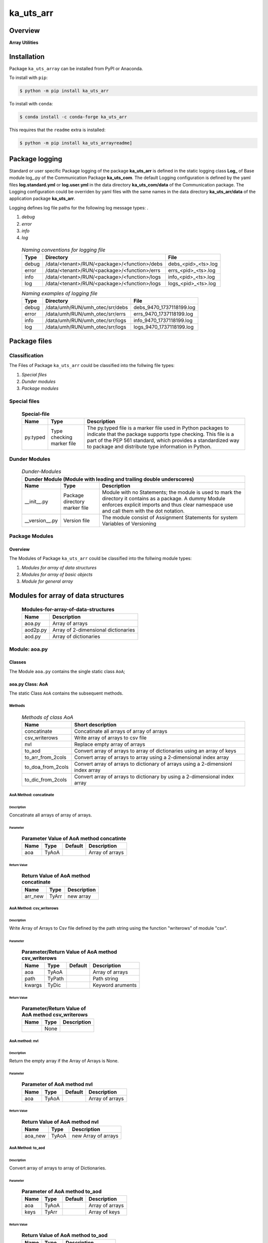 ##########
ka_uts_arr
##########

Overview
********

.. start short_desc

**Array Utilities**

.. end short_desc

Installation
************

.. start installation

Package ``ka_uts_array`` can be installed from PyPI or Anaconda.

To install with ``pip``:

.. code-block:: shell

	$ python -m pip install ka_uts_arr

To install with ``conda``:

.. code-block:: shell

	$ conda install -c conda-forge ka_uts_arr

.. end installation

This requires that the ``readme`` extra is installed:

.. code-block:: shell

	$ python -m pip install ka_uts_arrayreadme]

Package logging
***************

Standard or user specific Package logging of the package **ka_uts_arr** is defined 
in the static logging class **Log_** of Base module log\_.py of the Communication
Package **ka_uts_com**.
The default Logging configuration is defined by the yaml files **log.standard.yml**
or **log.user.yml** in the data directory **ka_uts_com/data** of the Communication package.
The Logging configuration could be overriden by yaml files with the same names in the
data directory **ka_uts_arr/data** of the application package **ka_uts_arr**.

Logging defines log file paths for the following log message types: .

#. *debug*
#. *error*
#. *info*
#. *log*

  .. Naming-conventions-for-logging-files-label:
  .. table:: *Naming conventions for logging file*

   +-----+--------------------------------------------+-------------------+
   |Type |Directory                                   |File               |
   +=====+============================================+===================+
   |debug|/data/<tenant>/RUN/<package>/<function>/debs|debs_<pid>_<ts>.log|
   +-----+--------------------------------------------+-------------------+
   |error|/data/<tenant>/RUN/<package>/<function>/errs|errs_<pid>_<ts>.log|
   +-----+--------------------------------------------+-------------------+
   |info |/data/<tenant>/RUN/<package>/<function>/logs|info_<pid>_<ts>.log|
   +-----+--------------------------------------------+-------------------+
   |log  |/data/<tenant>/RUN/<package>/<function>/logs|logs_<pid>_<ts>.log|
   +-----+--------------------------------------------+-------------------+

  .. Naming examples-of-logging-files-label:
  .. table:: *Naming examples of logging file*

   +-----+-------------------------------+------------------------+
   |Type |Directory                      |File                    |
   +=====+===============================+========================+
   |debug|/data/umh/RUN/umh_otec/srr/debs|debs_9470_1737118199.log|
   +-----+-------------------------------+------------------------+
   |error|/data/umh/RUN/umh_otec/srr/errs|errs_9470_1737118199.log|
   +-----+-------------------------------+------------------------+
   |info |/data/umh/RUN/umh_otec/srr/logs|info_9470_1737118199.log|
   +-----+-------------------------------+------------------------+
   |log  |/data/umh/RUN/umh_otec/srr/logs|logs_9470_1737118199.log|
   +-----+-------------------------------+------------------------+

Package files
*************

Classification
==============

The Files of Package ``ka_uts_arr`` could be classified into the follwing file types:

#. *Special files*
#. *Dunder modules*
#. *Package modules*

Special files
=============

  .. Special-file-label:
  .. table:: **Special-file**

   +--------+--------+---------------------------------------------------+
   |Name    |Type    |Description                                        |
   +========+========+===================================================+
   |py.typed|Type    |The py.typed file is a marker file used in Python  |
   |        |checking|packages to indicate that the package supports type|
   |        |marker  |checking. This file is a part of the PEP 561       |
   |        |file    |standard, which provides a standardized way to     |
   |        |        |package and distribute type information in Python. |
   +--------+--------+---------------------------------------------------+

Dunder Modules
==============

  .. Dunder-modules-label:
  .. table:: *Dunder-Modules*

   +-----------------------------------------------------------------------------+
   |Dunder Module (Module with leading and trailing double underscores)          |
   +--------------+---------+----------------------------------------------------+
   |Name          |Type     |Description                                         |
   +==============+=========+====================================================+
   |__init__.py   |Package  |Module with no Statements; the module is used to    |
   |              |directory|mark the directory it contains as a package. A dummy| 
   |              |marker   |Module enforces explicit imports and thus clear     |
   |              |file     |namespace use and call them with the dot notation.  |
   +--------------+---------+----------------------------------------------------+
   |__version__.py|Version  |The module consist of Assignment Statements for     |
   |              |file     |system Variables of Versioning                      |
   +--------------+---------+----------------------------------------------------+

Package Modules
===============

Overview
--------

The Modules of Package ``ka_uts_arr`` could be classified into the follwing module types:

#. *Modules for array of data structures*
#. *Modules for array of basic objects*
#. *Module for general array*

Modules for array of data structures
************************************

  .. Modules-for-array-of-data-structures-label:
  .. table:: **Modules-for-array-of-data-structures**

   +--------+-----------------------------------+
   |Name    |Description                        |
   +========+===================================+
   |aoa.py  |Array of arrays                    |
   +--------+-----------------------------------+
   |aod2p.py|Array of 2-dimensional dictionaries|
   +--------+-----------------------------------+
   |aod.py  |Array of dictionaries              |
   +--------+-----------------------------------+

Module: aoa.py
==============

Classes
-------

The Module ``aoa.py`` contains the single static class ``AoA``;

aoa.py Class: AoA
-----------------

The static Class ``AoA`` contains the subsequent methods.

Methods
^^^^^^^

  .. Methods-of-class-AoA-label:
  .. table:: *Methods of class AoA*

   +-----------------+-----------------------------------------+
   |Name             |Short description                        |
   +=================+=========================================+
   |concatinate      |Concatinate all arrays of array of arrays|
   +-----------------+-----------------------------------------+
   |csv_writerows    |Write array of arrays to csv file        |
   +-----------------+-----------------------------------------+
   |nvl              |Replace empty array of arrays            |
   +-----------------+-----------------------------------------+
   |to_aod           |Convert array of arrays to array of      |
   |                 |dictionaries using an array of keys      |
   +-----------------+-----------------------------------------+
   |to_arr_from_2cols|Convert array of arrays to array using   |
   |                 |a 2-dimensional index array              |
   +-----------------+-----------------------------------------+
   |to_doa_from_2cols|Convert array of arrays to dictionary of |
   |                 |arrays using a 2-dimensionl index array  |
   +-----------------+-----------------------------------------+
   |to_dic_from_2cols|Convert array of arrays to dictionary by |
   |                 |using a 2-dimensional index array        |
   +-----------------+-----------------------------------------+

AoA Method: concatinate
^^^^^^^^^^^^^^^^^^^^^^^

Description
...........

Concatinate all arrays of array of arrays.

Parameter
.........

  .. Parameter-of-AoA-method-concatinate-label:
  .. table:: **Parameter Value of AoA method concatinte**

   +-------+-----+-------+---------------+
   |Name   |Type |Default|Description    |
   +=======+=====+=======+===============+
   |aoa    |TyAoA|       |Array of arrays|
   +-------+-----+-------+---------------+

Return Value
............

  .. Return-Value-AoA-Method-concatinate-label:
  .. table:: **Return Value of AoA method concatinate**

   +-------+-----+-----------+
   |Name   |Type |Description|
   +=======+=====+===========+
   |arr_new|TyArr|new array  |
   +-------+-----+-----------+

AoA Method: csv_writerows
^^^^^^^^^^^^^^^^^^^^^^^^^

Description
...........

Write Array of Arrays to Csv file defined by the path string 
using the function "writerows" of module "csv".

Parameter
.........

  .. Parameter-of-AoA-method-csv_writerows-label:
  .. table:: **Parameter/Return Value of AoA method csv_writerows**

   +------+------+-------+----------------+
   |Name  |Type  |Default|Description     |
   +======+======+=======+================+
   |aoa   |TyAoA |       |Array of arrays |
   +------+------+-------+----------------+
   |path  |TyPath|       |Path string     |
   +------+------+-------+----------------+
   |kwargs|TyDic |       |Keyword aruments|
   +------+------+-------+----------------+

Return Value
............

  .. Return-Value-of-AoA-method-csv_writerows-label:
  .. table:: **Parameter/Return Value of AoA method csv_writerows**

   +------+------+----------------+
   |Name  |Type  |Description     |
   +======+======+================+
   |      |None  |                |
   +------+------+----------------+

AoA method: nvl
^^^^^^^^^^^^^^^

Description
...........

Return the empty array if the Array of Arrays is None.

Parameter
.........

  .. Parameter-of-AoA-method-nvl-label:
  .. table:: **Parameter of AoA method nvl**

   +-------+-----+-------+-------------------+
   |Name   |Type |Default|Description        |
   +=======+=====+=======+===================+
   |aoa    |TyAoA|       |Array of arrays    |
   +-------+-----+-------+-------------------+

Return Value
............

  .. Return-Value-of-AoA-method-nvl-label:
  .. table:: **Return Value of AoA method nvl**

   +-------+-----+-------------------+
   |Name   |Type |Description        |
   +=======+=====+===================+
   |aoa_new|TyAoA|new Array of arrays|
   +-------+-----+-------------------+

AoA Method: to_aod
^^^^^^^^^^^^^^^^^^

Description
...........

Convert array of arrays to array of Dictionaries.

Parameter
.........

  .. Parameter-of-AoA-method-to_aod-label:
  .. table:: **Parameter of AoA method to_aod**

   +----+-----+-------+---------------+
   |Name|Type |Default|Description    |
   +====+=====+=======+===============+
   |aoa |TyAoA|       |Array of arrays|
   +----+-----+-------+---------------+
   |keys|TyArr|       |Array of keys  |
   +----+-----+-------+---------------+

Return Value
............

  .. Return-Value-of-AoA-method-to_aod-label:
  .. table:: **Return Value of AoA method to_aod**

   +----+-----+---------------------+
   |Name|Type |Description          |
   +====+=====+=====================+
   |aod |TyAoD|array of dictionaries|
   +----+-----+---------------------+

AoA method: to_arr_from_2cols
^^^^^^^^^^^^^^^^^^^^^^^^^^^^^

Description
...........

Convert Array of Arrays to unique array with distinct elements by
selecting 2 columns of each Array as elements of the new array using a
2-dimensional index-array.

Parameter
.........

  .. Parameter-of-AoA-method-to_arr_from_2cols-label:
  .. table:: **Parameter of AoA method to_arr_from_2cols**

   +----+-----+-------+----------------+
   |Name|Type |Default|Description     |
   +====+=====+=======+================+
   |aoa |TyAoA|       |Array of arrays |
   +----+-----+-------+----------------+
   |a_ix|TyAoI|       |Array of integer|
   +----+-----+-------+----------------+

Return Value
............

  .. Return-Value-of-AoA-method-to_arr_from_2cols-label:
  .. table:: **Return Value of AoA method to_arr_from_2cols**

   +----+-----+-------------------+
   |Name|Type |Description        |
   +====+=====+===================+
   |arr |TyArr|Array              |
   +----+-----+-------------------+

AoA method: to_doa_from_2cols
^^^^^^^^^^^^^^^^^^^^^^^^^^^^^

Description
...........

Convert array of arrays to dictionary of unique arrays (array with distinct elements)

#. Select 2 columns of each array as key-, value-candidates of the new dictionary
   using a 2-dimensional index-array. 

#. If the new key exists then 
   the new value extends the key value as unique array, 
   
# otherwise
   the new value is assigned as unique array to the key.

Parameter
.........

  .. Parameter-of-AoA-method-to_doa_from_2cols-label:
  .. table:: **Parameter of AoA method to_doa_from_2cols**

   +----+-----+-------+----------------+
   |Name|Type |Default|Description     |
   +====+=====+=======+================+
   |aoa |TyAoA|       |Array of arrays |
   +----+-----+-------+----------------+
   |a_ix|TyAoI|       |Array of integer|
   +----+-----+-------+----------------+

Return Value
............

  .. Return-Value-of-AoA-method-to_doa_from_2cols-label:
  .. table:: **Return Value of AoA method to_doa_from_2cols**

   +----+-----+-------------------+
   |Name|Type |Description        |
   +====+=====+===================+
   |doa |TyDoA|Dictionry of arrays|
   +----+-----+-------------------+

AoA method: to_dic_from_2cols
^^^^^^^^^^^^^^^^^^^^^^^^^^^^^

Description
...........

Convert array of arrays to dictionary by selecting 2 columns of each array as
key-, value-candidates of the new dictionary if the key is not none using a
2-dimensional index-array.

Parameter
.........

  .. Parameter-of-AoA-method-to_dic_from_2cols-label:
  .. table:: **Parameter of AoA method to_dic_from_2cols**

   +----+-----+-------+----------------+
   |Name|Type |Default|Description     |
   +====+=====+=======+================+
   |aoa |TyAoA|       |Array of arrays |
   +----+-----+-------+----------------+
   |a_ix|TyAoI|       |Array of integer|
   +----+-----+-------+----------------+

Return Value
............

  .. Return-Value-of-AoA-method-to_dic_from_2cols-label:
  .. table:: **Return Value of AoA method to_dic_from_2cols**

   +----+-----+-----------+
   |Name|Type |Description|
   +====+=====+===========+
   |dic |TyDic|Dictionary |
   +----+-----+-----------+

Modules for array of basic objects
**********************************

  .. Modules-for-arrays-of-basic-objects-label:
  .. table:: **Modules for arrays of basic objects**

   +---------+----------------+
   |Name     |Description     |
   +=========+================+
   |aoo.py   |Array of objects|
   +---------+----------------+
   |aopath.py|Array of paths  |
   +---------+----------------+
   |aos.py   |Array of strings|
   +---------+----------------+

aod.py
======

The Module ``aod.py`` contains the single static class ``AoD``;

aod.py class: AoD
-----------------

Methods
^^^^^^^

  .. AoD-methods-label:
  .. table:: *AoD-methods*

   +------------------------------------+----------------------------------------------+
   |Name                                |Short description                             |
   +====================================+==============================================+
   |add                                 |Add object to array of dictionaries.          |
   +------------------------------------+----------------------------------------------+
   |apply_function                      |Apply function to array of dictionaries       |
   +------------------------------------+----------------------------------------------+
   |csv_dictwriterows                   |Write array of dictionaries to csv file       |
   |                                    |with function dictwriterows.                  |
   +------------------------------------+----------------------------------------------+
   |dic_found_with_empty_value          |Return True or raise an exception if the arr. |
   |                                    |of dicts. contains a dict. with empty value   |
   |                                    |and the execption switch is True.             |
   +------------------------------------+----------------------------------------------+
   |extend_if_not_empty                 |Extend array of dicts. with non empty dict.   |
   +------------------------------------+----------------------------------------------+
   |join_aod                            |Join elements of array of dicts.              |
   +------------------------------------+----------------------------------------------+
   |merge_dic                           |Merge elements of array of dicts.             |
   +------------------------------------+----------------------------------------------+
   |nvl                                 |Replace empty array of dicts.                 |
   +------------------------------------+----------------------------------------------+
   |pd_to_csv                           |Write array of dicts. to csv file with pandas.|
   +------------------------------------+----------------------------------------------+
   |pl_to_csv                           |Write array of dicts. to csv file with polars.|
   +------------------------------------+----------------------------------------------+
   |put                                 |Write transformed array of dicts. to a csv    |
   |                                    |file with a selected I/O function.            |
   +------------------------------------+----------------------------------------------+
   |sh_doaod_split_by_value_is_not_empty|Converted array of dicts. to array of arrays  |
   |                                    |dict. by using conditional split              |
   +------------------------------------+----------------------------------------------+
   |sh_dod                              |Convert array of dicts. to dict. of dicts.    |
   +------------------------------------+----------------------------------------------+
   |sh_key_value_found                  |Show True if an element exists in the array of|
   |                                    |dicts. which contains the key, value pair     |
   +------------------------------------+----------------------------------------------+
   |sh_unique                           |Deduplicate arr.  of dicts.                   |
   +------------------------------------+----------------------------------------------+
   |split_by_value_is_not_empty         |Split arr. of dicts. by the condition "the    |
   |                                    |given key value is not empty".                |
   +------------------------------------+----------------------------------------------+
   |to_aoa                              |Convert array of dictionaries to array of     |
   |                                    |arrays controlled by key- and value-switch.   |
   +------------------------------------+----------------------------------------------+
   |to_aoa of_keys_values               |Convert arr. of dicts. to arr. of arrays usin |
   |                                    |keys of any dict. and values of all dict.     |
   +------------------------------------+----------------------------------------------+
   |to_aoa of_values                    |Convert arr. of dicts. to arr. of arrays      |
   |                                    |using values of all dict.                     |
   +------------------------------------+----------------------------------------------+
   |to_aoa of_key_values                |Convert array of dicts. to array using dict.  |
   |                                    |values with given key.                        |
   +------------------------------------+----------------------------------------------+
   |to_doaod_by_key                     |Convert array of dics. to dict. of arrays of  |
   |                                    |dicts. using a key.                           |
   +------------------------------------+----------------------------------------------+
   |to_dic_by_key                       |Convert array of dicts. to dict. of dicts     |
   |                                    |using a key                                   |
   +------------------------------------+----------------------------------------------+
   |to_dic_by_lc_keys                   |Convert array of dicts. to dict. of arrays    |
   |                                    |using 2 lowercase keys.                       |
   +------------------------------------+----------------------------------------------+
   |to_unique_by_key                    |Convert array of dicts. to array of dicts by  |
   +------------------------------------+----------------------------------------------+
   |sh_unique                           |by selecting dictionaries with ke.            |
   +------------------------------------+----------------------------------------------+
   |write_xlsx_wb                       |Write array of dicts. to xlsx workbook.       |
   +------------------------------------+----------------------------------------------+

AoD method: add
^^^^^^^^^^^^^^^

Description
...........

Add object to array of dictionaries.

#. If the objects is a dictionary:

   * the object is appended to the array of dictionaries
  
#. If the objects is an array of dictionaries:

   * the object extends the array of dictionaries

Parameter
.........

  .. Parameter-of-AoD-method-add-label:
  .. table:: **Parameter of AoD method add**

   +----+-----+-------+---------------------+
   |Name|Type |Default|Description          |
   +====+=====+=======+=====================+
   |aod |TyAoD|       |Array of dictionaries|
   +----+-----+-------+---------------------+
   |obj |TyAny|       |Object               |
   +----+-----+-------+---------------------+

Return Value
............

  .. Return-Value-of-AoD-method-add-label:
  .. table:: **Return Value of AoD method add**

   +----+----+---------------------+
   |Name|Type|Description          |
   +====+====+=====================+
   |    |None|                     |
   +----+----+---------------------+

AoD method: apply_function
^^^^^^^^^^^^^^^^^^^^^^^^^^

Description
...........

Create a new array of dictionaries by applying the function to each element
element of the array of dictionaries.

Parameter
.........

  .. Parameter-of-AoD-method-apply_function-label:
  .. table:: **Parameter of AoD method apply_function**

   +------+-------+-------+---------------------+
   |Name  |Type   |Default|Description          |
   +======+=======+=======+=====================+
   |aod   |TyAoD  |       |Array of dictionaries|
   +------+-------+-------+---------------------+
   |fnc   |TN_Call|       |Object               |
   +------+-------+-------+---------------------+
   |kwargs|TN_Dic |       |Keyword arguments    |
   +------+-------+-------+---------------------+

Return Value
............

  .. Return-Value-of-AoD-method-apply_function-label:
  .. table:: **Return Value of AoD method apply_function**

   +-------+-----+-------------------------+
   |Name   |Type |Description              |
   +=======+=====+=========================+
   |aod_new|TyAoD|new array of dictionaries|
   +-------+-----+-------------------------+

AoD method: csv_dictwriterows
^^^^^^^^^^^^^^^^^^^^^^^^^^^^^          

Description
...........

Write given array of dictionaries (1.argument) to a csv file with the given path
name (2.argument) using the function "dictwriter" of the builtin path module "csv"

Parameter
.........

  .. Parameter-of-AoD-method-csc_dictwriterows-label:
  .. table:: **Parameter of AoD method csc_dictwriterows**

   +----+------+-------+---------------------+
   |Name|Type  |Default|Description          |
   +====+======+=======+=====================+
   |aod |TyAoD |       |Array of dictionaries|
   +----+------+-------+---------------------+
   |path|TyPath|       |Path                 |
   +----+------+-------+---------------------+
   
Return Value
............

  .. Return-Value-of-AoD-method-csc_dictwriterows-label:
  .. table:: **Return Value of AoD method csc_dictwriterows**

   +----+------+---------------------+
   |Name|Type  |Description          |
   +====+======+=====================+
   |    |None  |                     |
   +----+------+---------------------+
   
AoD method: dic_found_with_empty_value
^^^^^^^^^^^^^^^^^^^^^^^^^^^^^^^^^^^^^^       
   
Description
...........

#. Set the switch sw_found to True if a dictionary with an empty value for the key is found
   in the given array of dictionaries (1.argument). 

#. If the Argument "sw_raise" is True and the switch "sw_found" is True, then an Exception is raised,
   otherwise the value of "sw_found" is returned.                  

Parameter
.........

  .. Parameter-of-AoD-method-dic_found_with_empty_value-label:
  .. table:: **Parameter of AoD method dic_found_with_empty_value**

   +--------+------+-------+---------------------+
   |Name    |Type  |Default|Description          |
   +========+======+=======+=====================+
   |aod     |TyAoD |       |array of dictionaries|
   +--------+------+-------+---------------------+
   |key     |TyStr |       |Key                  |
   +--------+------+-------+---------------------+
   |sw_raise|TyBool|False  |                     |
   +--------+------+-------+---------------------+

Return Value
............

  .. Return-Value-of-AoD-method-dic_found_with_empty_value-label:
  .. table:: **Return Value of AoD method dic_found_with_empty_value**

   +--------+------+----------------------------+
   |Name    |Type  |Description                 |
   +========+======+============================+
   |sw_found|TyBool|key is found in a dictionary|
   +--------+------+----------------------------+
   
AoD method: extend_if_not_empty
^^^^^^^^^^^^^^^^^^^^^^^^^^^^^^^
   
Description
...........

#. Apply the given function (4.argument) to the value of the given dictionary (2.argument) for
   the key (3.argument).

#. The result is used to extend the given array of dictionaries (1.argument).

Parameter
.........

  .. Parameter-of-AoD-method-extend_if_not_empty-label:
  .. table:: **Parameter of AoD method extend_if_not_empty**

   +--------+------+-------+---------------------+
   |Name    |Type  |Default|Description          |
   +========+======+=======+=====================+
   |aod     |TyAoD |       |Array of dictionaries|
   +--------+------+-------+---------------------+
   |dic     |TyDic |       |Dictionary           |
   +--------+------+-------+---------------------+
   |key     |TN_Any|       |Key                  |
   +--------+------+-------+---------------------+
   |function|TyCall|       |Function             |
   +--------+------+-------+---------------------+
   
Return Value
............

  .. Return-Value-of-AoD-method-extend_if_not_empty-label:
  .. table:: **Return Value of AoD method extend_if_not_empty**

   +-------+-----+-------------------------+
   |Name   |Type |Description              |
   +=======+=====+=========================+
   |aod_new|TyAoD|New array of dictionaries|
   +-------+-----+-------------------------+
   
AoD method: join_aod
^^^^^^^^^^^^^^^^^^^^
  
Description
...........

join 2 arrays of dictionaries

Parameter
.........

  .. Parameter-of-AoD-method-join_aod-label:
  .. table:: **Parameter of AoD method join_aod**

   +----+-----+-------+----------------------------+
   |Name|Type |Default|Description                 |
   +====+=====+=======+============================+
   |aod0|TyAoD|       |First array of dictionaries |
   +----+-----+-------+----------------------------+
   |aod1|TyAoD|       |Second array of dictionaries|
   +----+-----+-------+----------------------------+
   
Return Value
............

  .. Return-Value-of-AoD-method-join_aod-label:
  .. table:: **Return Value of AoD method join_aod**

   +-------+-----+-------------------------+
   |Name   |Type |Description              |
   +=======+=====+=========================+
   |aod_new|TyAoD|New array of dictionaries|
   +-------+-----+-------------------------+
   
AoD method: merge_dic
^^^^^^^^^^^^^^^^^^^^^
   
Description
...........

Merge array of dictionaries (1.argument) with the dictionary (2.argument).

#. Each element of the new array of dictionaries is created by merging an element
   of the given array of dictionaries with the given dictionary.
   
Parameter
.........

  .. Parameter-of-AoD-method-merge_dic-label:
  .. table:: **Parameter of AoD method merge_dic**

   +----+------+-------+---------------------+
   |Name|Type  |Default|Description          |
   +====+======+=======+=====================+
   |aod |TN_AoD|       |Array of dictionaries|
   +----+------+-------+---------------------+
   |dic |TN_Dic|       |Dictionary           |
   +----+------+-------+---------------------+
   
Return Value
............

  .. Return-Value-of-AoD-method-merge_dic-label:
  .. table:: **Return Value of AoD method merge_dic**

   +-------+-----+-------------------------+
   |Name   |Type |Description              |
   +=======+=====+=========================+
   |aod_new|TyAoD|New array of dictionaries|
   +-------+-----+-------------------------+
   
AoD method: nvl
^^^^^^^^^^^^^^^
   
Description
...........

Replace a none value of the first argument with the emty array. 

Parameter
.........

  .. Parameter-of-AoD-method-nvl-label:
  .. table:: **Parameter of AoD method nvl**

   +----+------+-------+---------------------+
   |Name|Type  |Default|Description          |
   +====+======+=======+=====================+
   |aod |TN_AoD|       |Array of dictionaries|
   +----+------+-------+---------------------+
   
Return Value
.............

  .. Return-Value-of-AoD-method-nvl-label:
  .. table:: **Return Value of AoD method nvl**

   +-------+-----+-------------------------+
   |Name   |Type |Description              |
   +=======+=====+=========================+
   |aod_new|TyArr|New array of dictionaries|
   +-------+-----+-------------------------+
   
AoD method: pd_to_csv
^^^^^^^^^^^^^^^^^^^^^
   
Description
...........

#. Convert the given array of dictionaries (1.argument) to a panda dataframe using the panda function "from_dict".

#. Write the result to a csv file with the given path name (2.argument using the panda function "to_csv".

Parameter
.........

  .. Parameter-of-AoD-method-pd_to_csv-label:
  .. table:: **Parameter of AoD method pd_to_csv**

   +------+------+-------+---------------------+
   |Name  |Type  |Default|Description          |
   +======+======+=======+=====================+
   |aod   |TyAoD |       |Array of dictionaries|
   +------+------+-------+---------------------+
   |path  |TyPath|       |Csv file psth        |
   +------+------+-------+---------------------+
   |fnc_pd|TyCall|       |Panda function       |
   +------+------+-------+---------------------+
   
AoD method: pl_to_csv
^^^^^^^^^^^^^^^^^^^^^
   
Description
...........

#. Convert the given array of dictionaries (1.argument) to a panda dataframe with the panda function "from_dict". 

#. Convert the result to a polars dataframe using the polars function "to_pandas".
  
#. Apply the given function (3. argument) to the polars dataframe.
  
#. Write the result to a csv file with the given name (2.argument) using the polars function "to_csv".

Parameter
.........

  .. Parameter-of-AoD-method-pl_to_csv-label:
  .. table:: **Parameter of AoD method pl_to_csv**

   +------+------+-------+---------------------+
   |Name  |Type  |Default|Description          |
   +======+======+=======+=====================+
   |aod   |TyAoD |       |Array of dictionaries|
   +------+------+-------+---------------------+
   |path  |TyPath|       |Csv file path        |
   +------+------+-------+---------------------+
   |fnc_pd|TyCall|       |Polars function      |
   +------+------+-------+---------------------+
   
Return Value
............

  .. Return-Value-of-AoD-method-pl_to_csv-label:
  .. table:: **Return Value of AoD method pl_to_csv**

   +----+----+---------------------+
   |Name|Type|Description          |
   +====+====+=====================+
   |    |None|                     |
   +----+----+---------------------+
   
AoD method: put
^^^^^^^^^^^^^^^
   
Description
...........

#. Transform array of dictionaries (1.argument) with a transformer function (3.argument)

#. If the I/O function is defined for the given dataframe type (4.argument).

   #. write result to a csv file with the given path name (2.argument).

Parameter
.........

  .. Parameter-of-AoD-method-put-label:
  .. table:: **Parameter of AoD method put**

   +-------+------+-------+---------------------+
   |Name   |Type  |Default|Description          |
   +=======+======+=======+=====================+
   |aod    |TyAoD |       |Array of dictionaries|
   +-------+------+-------+---------------------+
   |path   |TyPath|       |Csv file path        |
   +-------+------+-------+---------------------+
   |fnc_aod|TyAoD |       |AoD function         |
   +-------+------+-------+---------------------+
   |df_type|TyStr |       |Dataframe type       |
   +-------+------+-------+---------------------+
   
Return Value
............

  .. Return-Value-of-AoD-method-put-label:
  .. table:: **Return Value of AoD method put**

   +----+----+--------------------+
   |Name|Type|Description         |
   +====+====+====================+
   |    |None|                    |
   +----+----+--------------------+
   
AoD method: sh_doaod_split_by_value_is_not_empty
^^^^^^^^^^^^^^^^^^^^^^^^^^^^^^^^^^^^^^^^^^^^^^^^
   
Description
...........

#. Create 2-dimensional dict. of array of dictionaries from given array of dict. (1.argument)
and key (2.argument) to split the array of dictionaries into 2 array of dictionaries by
the two conditions

   #. "the key is contained in the dictionary and the value empty".

   #. "the key is contained in the dictionary and the value is not empty".

#. The first array of dictionaries is created by the condition and is assigned to 
   the new dictionary of array of dictionaries using the given key (3.argument).

#. The second array of dictionaries is created by the negation of the condition 
   and is assigned to the new dictionary of array of dictionaries using the given
   key (4.argument).

Parameter
.........

  .. Parameter-of-AoD-method-join_aod-label:
  .. table:: **Parameter of AoD method join_aod**

   +-----+-----+-------+--------------------------------------+
   |Name |Type |Default|Description                           |
   +=====+=====+=======+======================================+
   |aod  |TyAoD|       |Array of dictionaries                 |
   +-----+-----+-------+--------------------------------------+
   |key  |Any  |       |Key                                   |
   +-----+-----+-------+--------------------------------------+
   |key_n|Any  |       |key of the array of dictionaries      |
   |     |     |       |wich satisfies the condition.         |
   +-----+-----+-------+--------------------------------------+
   |key_y|Any  |       |key of the array of dictionaries which|
   |     |     |       |does not satisfies the condition.     |
   +-----+-----+-------+--------------------------------------+
   
  .. Return-Value-of-AoD-method-join_aod-label:
  .. table:: **Return Value of AoD method join_aod**

   +-----+-------+-----------------------------------+
   |Name |Type   |Description                        |
   +=====+=======+===================================+
   |doaod|TyDoAoD|Dictionary of array of dictionaries|
   +-----+-------+-----------------------------------+
   
AoD method: sh_dod
^^^^^^^^^^^^^^^^^^
   
Description
...........

Create dictionary of dicionaries from the array of dictionaries (1.argument) and the key (2.argument).       

Parameter
.........

  .. Parameter-of-AoD-method-sh_dod-label:
  .. table:: **Parameter of AoD method sh_dod**

   +----+-----+-------+---------------------+
   |Name|Type |Default|Description          |
   +====+=====+=======+=====================+
   |aod |TyAoD|       |Array of dictionaries|
   +----+-----+-------+---------------------+
   |key |Any  |       |Key                  |
   +----+-----+-------+---------------------+
   
Return Value
............

  .. Return-Value-of-AoD-method-sh_dod-label:
  .. table:: **Return Value of AoD method sh_dod**

   +----+-----+--------------------------+
   |Name|Type |Description               |
   +====+=====+==========================+
   |dod |TyDoD|Dictionary of dictionaries|
   +----+-----+--------------------------+
   
AoD method: sh_unique
^^^^^^^^^^^^^^^^^^^^^

Description
...........

Deduplicate array of dictionaries (1.argument).
   
Parameter
.........

  .. Parameter-of-AoD-method-join_aod-label:
  .. table:: **Parameter of AoD method join_aod**

   +----+-----+-------+---------------------+
   |Name|Type |Default|Description          |
   +====+=====+=======+=====================+
   |aod |TyAoD|       |Array of dictionaries|
   +----+-----+-------+---------------------+
   |key |Any  |       |Key                  |
   +----+-----+-------+---------------------+
   
Return Value
............

  .. Return-Value-of-AoD-method-join_aod-label:
  .. table:: **Return Value of AoD method join_aod**

   +-------+-----+-------------------------+
   |Name   |Type |Description              |
   +=======+=====+=========================+
   |aod_new|TyAoD|New array of dictionaties|
   +-------+-----+-------------------------+
   
AoD method: split_by_value_is_not_empty
^^^^^^^^^^^^^^^^^^^^^^^^^^^^^^^^^^^^^^^      
   
Description
...........

Split the given array of dictionary into 2 arrays of dictionary by the condition 
"the key is contained in the dictionary and the value is not empty"

Parameter
.........

  .. Parameter-of-AoD-method-split_by_value_is_not_empty-label:
  .. table:: **Parameter of AoD method split_by_value_is_not_empty**

   +----+-----+-------+---------------------+
   |Name|Type |Default|Description          |
   +====+=====+=======+=====================+
   |aod |TyAoD|       |array of dictionaries|
   +----+-----+-------+---------------------+
   |key |Any. |       |Key                  |
   +----+-----+-------+---------------------+
   
Return Value
............

  .. Return-Value-of-AoD-method-split_by_value_is_not_empty-label:
  .. table:: **Return Value of AoD method split_by_value_is_not_empty**

   +--------------+--------+---------------------------------+
   |Name          |Type    |Description                      |
   +==============+========+=================================+
   |(aod_n, aod_y)|Ty2ToAoD|Tuple of 2 arrays of dictionaries|
   +--------------+--------+---------------------------------+
   
AoD method: sw_key_value_found
^^^^^^^^^^^^^^^^^^^^^^^^^^^^^^
   
Description
...........

Set the condition to True if:

* the key is contained in a dictionary of the array of dictionaries and

* the key value is not empty"

Parameter
.........

  .. Parameter-of-AoD-method-sw_key_value_found-label:
  .. table:: **Parameter/Return Value of AoD method sw_key_value_found**

   +----+-----+-------+---------------------+
   |Name|Type |Default|Description          |
   +====+=====+=======+=====================+
   |aod |TyAoD|       |Array of dictionaries|
   +----+-----+-------+---------------------+
   |key |Any  |       |Key                  |
   +----+-----+-------+---------------------+
   
Return Value
............

  .. Parameter-of-AoD-method-sw_key_value_found-label:
  .. table:: **Parameter/Return Value of AoD method sw_key_value_found**

   +----+------+-------+--------------------------------+
   |Name|Type  |Default|Description                     |
   +====+======+=======+================================+
   |sw  |TyBool|       |key is contained in a dictionary|
   |    |      |       |of the array of dictionaries    |
   +----+------+-------+--------------------------------+
   
AoD method: to_aoa
^^^^^^^^^^^^^^^^^^
   
Description
...........

Create array of arrays from given array of dictionaries (1.argument).

#. If switch sw_keys (2.argument) is True:

   Create the first element of the array of arrays as the list of dict. keys of the
   first elements of the array of dictionaries.

#. If the switch sw_values (3. argument) is True:

   Create the other elemens of the array of dictionries as list of dict. values of the
   elements of the array of dictionaries.

Parameter
.........

  .. Parameter-of-AoD-method-to_aoa-label:
  .. table:: **Parameter of AoD method to_aoa**

   +---------+------+-------+---------------------+
   |Name     |Type  |Default|Description          |
   +=========+======+=======+=====================+
   |aod      |TyAoD |       |array of dictionaries|
   +---------+------+-------+---------------------+
   |sw_keys  |TyBool|       |keys switch          |
   +---------+------+-------+---------------------+
   |sw_values|TyBool|       |values switch        |
   +---------+------+-------+---------------------+
   
Return Value
............

  .. Return-Value-of-AoD-method-to_aoa-label:
  .. table:: **Return Value of AoD method to_aoa**

   +----+-----+---------------+
   |Name|Type |Description    |
   +====+=====+===============+
   |aoa |TyAoA|array of arrays|
   +----+-----+---------------+
   
Aod method: to_aoa of_key_values
^^^^^^^^^^^^^^^^^^^^^^^^^^^^^^^^
   
Description
...........

Convert the given array of dictionary (1.argument) into an array of arrays.
#. Create first element of the new array of arrays as the keys-list of the first dictionary.
#. Create other elements as the values-lists of the dictionaries of the array of dictionaries.

Parameter
.........

  .. Parameter-of-AoD-method-to_aoa_of_key_values-label:
  .. table:: **Parameter of AoD method to_aoa_of_key_values**

   +----+-----+--------+---------------------+
   |Name|Type |Default |Description          |
   +====+=====+========+=====================+
   |aod |TyAoD|        |Array of dictionaries|
   +----+-----+--------+---------------------+
   
Return Value
............

  .. Return-Value-of-AoD-method-to_aoa_of_key_values-label:
  .. table:: **Return Value of AoD method to_aoa_of_key_values**

   +----+-----+---------------+
   |Name|Type |Description    |
   +====+=====+===============+
   |aoa |TyAoA|Array of arrays|
   +----+-----+---------------+
   
AoD method: to_aoa_of_values
^^^^^^^^^^^^^^^^^^^^^^^^^^^^
  
Description
...........

Convert the given array of dictionaries (1.argument) into an array of arrays.
The elements of the new array of arrays are the values-lists of the dictionaries
of the array of dictionaries.

Parameter
.........

  .. Parameter-of-AoD-method-to_aoa_of_values-label:
  .. table:: **Parameter of AoD method to_aoa_of_values**

   +----+-----+--------+---------------------+
   |Name|Type |Default |Description          |
   +====+=====+========+=====================+
   |aod |TyAoD|        |Array of dictionaries|
   +----+-----+--------+---------------------+
   
  .. Return-Value-of-AoD-method-to_aoa_of_values-label:
  .. table:: **Return Value of AoD method to_aoa_of_values**

   +----+-----+--------+---------------+
   |Name|Type |Default |Description    |
   +====+=====+========+===============+
   |aoa |TyAoA|        |Array of arrays|
   +----+-----+--------+---------------+
   
AoD method: to_arr of_key_values
^^^^^^^^^^^^^^^^^^^^^^^^^^^^^^^^
   
Description
...........

Convert the given array of dictionaries (1.argument) to an array. The elements of the new
array are the selected values of each dictionary of the array of dictionaries with the 
given key (2.argument).

Parameter
.........

  .. Parameter-of-AoD-method-to_arr_of_key_values-label:
  .. table:: **Parameter of AoD method to_arr_of_key_values**

   +----+-----+--------+---------------------+
   |Name|Type |Default |Description          |
   +====+=====+========+=====================+
   |aod |TyAoD|        |Array of dictionaries|
   +----+-----+--------+---------------------+
   |key |Any  |        |Key                  |
   +----+-----+--------+---------------------+
   
  .. Return-Value-of-AoD-method-to_arr_of_key_values-label:
  .. table:: **Return Value of AoD method to_arr_of_key_values**

   +----+-----+-----------+
   |Name|Type |Description|
   +====+=====+===========+
   |arr |TyAoD|New array  |
   +----+-----+-----------+
   
AoD method: to_doaod_by_key
^^^^^^^^^^^^^^^^^^^^^^^^^^^
   
Parameter
.........

  .. Parameter-of-AoD-method-to_doaod_by_key-label:
  .. table:: **Parameter of AoD method to_doaod_by_key**

   +----+-----+-------+---------------------+
   |Name|Type |Default|Description          |
   +====+=====+=======+=====================+
   |aod |TyAoD|       |Array of dictionaries|
   +----+-----+-------+---------------------+
   |key |Any  |       |Key                  |
   +----+-----+-------+---------------------+
   
  .. Return-Value-of-AoD-method-to_doaod_by_key-label:
  .. table:: **Return Value of AoD method to_doaod_by_key**

   +-----+-----+-----------------------------------+
   |Name |Type |Description                        |
   +=====+=====+===================================+
   |doaod|TyAoD|Dictionary of array of dictionaries|
   +-----+-----+-----------------------------------+
   
AoD method: to_dod_by_key
^^^^^^^^^^^^^^^^^^^^^^^^^
   
Parameter
.........

  .. Parameter-of-AoD-method-to_dod_by_key-label:
  .. table:: **Parameter of AoD method to_dod_by_key**

   +----+-----+-------+-------------+
   |Name|Type |Default|Description  |
   +====+=====+=======+=============+
   |aod |TyAoD|       |             |
   +----+-----+-------+-------------+
   |key |Any  |       |             |
   +----+-----+-------+-------------+
   
Return Value
............

  .. Return-Value-of-AoD-method-to_dod_by_key-label:
  .. table:: **Return Value of AoD method to_dod_by_key**

   +----+-----+-------------+
   |Name|Type |Description  |
   +====+=====+=============+
   |dic |TyDic|             |
   +----+-----+-------------+
   
   
AoD method: to_doa_by_lc_keys
^^^^^^^^^^^^^^^^^^^^^^^^^^^^^
   
Parameter
.........

  .. Parameter-of-AoD-method-to_doa_by_lc_keys-label:
  .. table:: **Parameter of AoD method to_doa_by_lc_keys**

   +----+-----+-------+-------------+
   |Name|Type |Default|Description  |
   +====+=====+=======+=============+
   |aod |TyAoD|       |             |
   +----+-----+-------+-------------+
   |key |Any  |       |             |
   +----+-----+-------+-------------+
   
Return Value
............

  .. Return-Value-of-AoD-method-to_doa_by_lc_keys-label:
  .. table:: **Return Value of AoD method to_doa_by_lc_keys**

   +----+-----+-------------+
   |Name|Type |Description  |
   +====+=====+=============+
   |doa |TyDoA|             |
   +----+-----+-------------+
   
AoD method: to_unique_by_key
^^^^^^^^^^^^^^^^^^^^^^^^^^^^
   
Parameter
.........

  .. Parameter-of-AoD-method-to_unique_by_key-label:
  .. table:: **Parameter of AoD method to_unique_by_key**

   +----+-----+-------+-------------+
   |Name|Type |Default|Description  |
   +====+=====+=======+=============+
   |aod |TyAoD|       |             |
   +----+-----+-------+-------------+
   |key |Any  |       |             |
   +----+-----+-------+-------------+
   
Return Value
............

  .. Return-Value-of-AoD-method-to_unique_by_key-label:
  .. table:: **Return Value of AoD method to_unique_by_key**

   +-------+-----+-------+-------------+
   |Name   |Type |Default|Description  |
   +=======+=====+=======+=============+
   |aod_new|TyAoD|       |             |
   +-------+-----+-------+-------------+
   
AoD method: write_xlsx_wb
^^^^^^^^^^^^^^^^^^^^^^^^^
   
Parameter
.........

  .. Parameter-of-AoD-method-write_xlsx_wb-label:
  .. table:: **Parameter of AoD method write_xlsx_wb**

   +----+-----+-------+---------------------+
   |Name|Type |Default|Description          |
   +====+=====+=======+=====================+
   |aod |TyAoD|       |array of dictionaries|
   +----+-----+-------+---------------------+
   
Return Value
............

  .. Return-Value-of-AoD-method-write_xlsx_wb-label:
  .. table:: **Return Value of AoD method write_xlsx_wb**

   +----+-----+-----------+
   |Name|Type |Description|
   +====+=====+===========+
   |    |None |           |
   +----+-----+-----------+
   
Array Module: aoo.py
********************

Classes
=======

The Module ``aoo.py`` contains the single static class ``AoO``;

Static class: AoO
-----------------

AoO methods
^^^^^^^^^^^

  .. AoO-methods-label:
  .. table:: *AoO methods*

   +---------+------------------------+
   |Name     |short Description       |
   +=========+========================+
   |to_unique|Concatinate array arrays|
   +---------+------------------------+

AoO method: to_unique
^^^^^^^^^^^^^^^^^^^^^
   
Deduplicate array of objects

Parameter
.........

  .. Parameter-of-AoO-Method-to_unique-label:
  .. table:: **Parameter of AoO Method to_unique**

   +----+-----+----------------+
   |Name|Type |Description     |
   +====+=====+================+
   |aoo |TyAoO|Array of objects|
   +----+-----+----------------+
   
Return Value
............

  .. Return-Value-of-AoO-Method-to_unique-label:
  .. table:: **Return Value of AoO Method to_unique**

   +-------+-----+--------------------+
   |Name   |Type |Description         |
   +=======+=====+====================+
   |aoo_new|TyAoO|New array of objects|
   +-------+-----+--------------------+
   
Array Module: aopath.py
***********************

Classes
=======

The Module ``aopath.py`` contains the single static class ``AoPath``;

aopath.py Class: AoPath
-----------------------

AoPath methods
^^^^^^^^^^^^^^

  .. AoPath-methods-label:
  .. table:: *AoPath methods*

   +--------------------------+-------------------------------------------------+
   |Name                      |short Description                                |
   +==========================+=================================================+
   |join                      |Join array of paths using the os separator       |
   +--------------------------+-------------------------------------------------+
   |sh_a_path                 |Show array of paths for path template.           |
   +--------------------------+-------------------------------------------------+
   |sh_a_path_by_tmpl         |Convert array of path template keys and kwargs   |
   |                          |to array of paths.                               |
   +--------------------------+-------------------------------------------------+
   |sh_path_tmpl              |Convert array of path templates to path template.|
   +--------------------------+-------------------------------------------------+
   |yield_path_kwargs         |yield path for path-array and kwargs.            |
   +--------------------------+-------------------------------------------------+
   |yield_path_kwargs_new     |yield path from dictionary- and path-array and   |
   |                          |modified kwargs by dictionary item               |
   +--------------------------+-------------------------------------------------+
   |yield_path_item_kwargs    |yield path from path-array, item from array and  |
   |                          |kwargs.                                          |
   +--------------------------+-------------------------------------------------+
   |yield_path_item_kwargs_new|yield path from path-array, item from array and  |
   |                          |modified kwargs by dictionary item.              |
   +--------------------------+-------------------------------------------------+

AoPath method: join
^^^^^^^^^^^^^^^^^^^
   
#. Convert array of paths (1.argument) by striping the leading or trailing os separator.

#. join the converted array of paths.

Parameter
.........

  .. Parameter-of-AoPath-Method-to_unique-label:
  .. table:: **Parameter of AoPath Method to_unique**

   +------+--------+-------+--------------+
   |Name  |Type    |Default|Description   |
   +======+========+=======+==============+
   |aopath|TyAoPath|       |array of paths|
   +------+--------+-------+--------------+
   
Return Value
............

  .. Return-Value-of-AoPath-Method-to_unique-label:
  .. table:: **Return Value of AoPath Method to_unique**

   +----+------+-----------+
   |Name|Type  |Description|
   +====+======+===========+
   |path|TyPath|Path       |
   +----+------+-----------+
   
AoPath method: sh_a_path
^^^^^^^^^^^^^^^^^^^^^^^^

Convert path template to array of paths using glob function of module glob.py.

Parameter
.........

  .. Parameter-of-AoPath-Method-sh_a_path-label:
  .. table:: **Parameter of AoPath Method sh_a_path**

   +----+------+-------+-----------+
   |Name|Type  |Default|Description|
   +====+======+=======+===========+
   |path|TyPath|       |Path       |
   +----+------+-------+-----------+
   
Return Value
............

  .. Return-Value-of-AoPath-Method-sh_a_path-label:
  .. table:: **Return Value of AoPath Method sh_a_path**

   +------+--------+--------------+
   |Name  |Type    |Description   |
   +======+========+==============+
   |a_path|TyAoPath|Array of paths|
   +------+--------+--------------+
   
AoPath method: sh_a_path_by_tmpl
^^^^^^^^^^^^^^^^^^^^^^^^^^^^^^^^
   
#. Select array of path templates from keyword arguments (1.arguments) using the parameter

   * array of path template keys (1.argument);

#. join the array of path templates with the os separator

#. convert the created final path template to an array of paths.

Parameter
.........

  .. Parameter-of-AoPath-Method-sh_a_path_by_tmpl-label:
  .. table:: **Parameter of AoPath Method sh_a_path_by_tmpl**

   +---------------+--------+-------+---------------------------+
   |Name           |Type    |Default|Description                |
   +===============+========+=======+===========================+
   |a_path_tmpl_key|TyAoPath|       |array of path template keys|
   +---------------+--------+-------+---------------------------+
   |kwargs         |TyDic   |       |keyword arguments          |
   +---------------+--------+-------+---------------------------+
   
Return Value
............

  .. Return-Value-of-AoPath-Method-sh_a_path_by_tmpl-label:
  .. table:: **Return Value of AoPath Method sh_a_path_by_tmpl**

   +------+--------+-------+-----------+
   |Name  |Type    |Default|Description|
   +======+========+=======+===========+
   |a_path|TyAoPath|       |Path       |
   +------+--------+-------+-----------+
   
AoPath method: yield_path_kwargs
^^^^^^^^^^^^^^^^^^^^^^^^^^^^^^^^
   
#. Create array of paths by executing the function sh_a_path_by_tmpl with the parameter:

   * array of path template keys (2.argument).
    
#. Loop over array of paths to yield:

   #. yield path, kwargs (3. argument)

Parameter
.........

  .. Parameter-of-AoPath-Method-yield_path_kwargs-label:
  .. table:: **Parameter of AoPath Method yield_path_kwargs**

   +---------------+--------+-------+---------------------------+
   |Name           |Type    |Default|Description                |
   +===============+========+=======+===========================+
   |cls            |Tyclass |       |current class              |
   +---------------+--------+-------+---------------------------+
   |a_path_tmpl_key|TyAoPath|       |array of path template keys|
   +---------------+--------+-------+---------------------------+
   |kwargs         |TyDic   |       |keyword arguments          |
   +---------------+--------+-------+---------------------------+

Return Value
............

  .. Return-Value-of-AoPath-Method-yield_path_kwargs-label:
  .. table:: **Return Value of AoPath Method yield_path_kwargs**

   +--------------+--------+-----------+
   |Name          |Type    |Description|
   +==============+========+===========+
   |(path, kwargs)|TyAoPath|Path       |
   +--------------+--------+-----------+
   
AoPath method: yield_path_kwargs_new
^^^^^^^^^^^^^^^^^^^^^^^^^^^^^^^^^^^^
   
#. Create array of directories by executing the function sh_a_path_by_tmpl with the arguments:

   * array of directory template keys (2.argument).

#. Loop over array of directories to:

   #. create kwargs_new by executing ths given function sh_kwargs_new (4. argument) with the arguments:

      * directory, given kwargs (5. argument) 

   #. create array of paths by executing the function sh_a_oath_by_tmpl with the arguments:

      * given array of path template keys (3. argument), kwargs_new

#. Loop over array of paths within the outer loop to:

   #. yield path, kwargs_new

Parameter
.........

  .. Parameter-of-AoPath-Method-yield_path_kwargs-new-label:
  .. table:: **Parameter of AoPath Method yield_path_kwarg-news**

   +---------------+--------+-------+-----------------------------------+
   |Name           |Type    |Default|Description                        |
   +===============+========+=======+===================================+
   |cls            |Tyclass |       |Current class                      |
   +---------------+--------+-------+-----------------------------------+
   |a_dir_tmpl_key |TyAoPath|       |Array of path template keys        |
   +---------------+--------+-------+-----------------------------------+
   |a_path_tmpl_key|TyAoPath|       |Array of path template keys        |
   +---------------+--------+-------+-----------------------------------+
   |sh_kwargs_new  |TyAoPath|       |Show new keyword arguments function|
   +---------------+--------+-------+-----------------------------------+
   |kwargs         |TyDic   |       |Keyword arguments                  |
   +---------------+--------+-------+-----------------------------------+
   
Return Value
............

  .. Return-Value-of-AoPath-Method-yield_path_kwargs-new-label:
  .. table:: **Return Value of AoPath Method yield_path_kwarg-news**

   +------------------+--------+---------------------------+
   |Name              |Type    |Description                |
   +==================+========+===========================+
   |(path, kwargs_new)|TyAoPath|Path, new keyword arguments|
   +------------------+--------+---------------------------+
   
AoPath method: yield_path_item_kwargs
^^^^^^^^^^^^^^^^^^^^^^^^^^^^^^^^^^^^^
   
#. Create array of paths by executing the function sh_a_path_by_tmpl with the arguments:

   * array of path template keys (2.argument).

#. Create array of items by selecting the value in the directory kwargs (4. argument) for
   the kwargs key (3. argument)

#. Loop over array of path and array of items to:

   #. yield path, item, kwargs (4. argument)

Parameter
.........

  .. Parameter-of-AoPath-Method-yield_path_item_kwargs-label:
  .. table:: **Parameter of AoPath Method yield_path_item_kwargs**

   +---------------+--------+-------+---------------------------+
   |Name           |Type    |Default|Description                |
   +===============+========+=======+===========================+
   |cls            |Tyclass |       |current class              |
   +---------------+--------+-------+---------------------------+
   |a_path_tmpl_key|TyAoPath|       |array of path template keys|
   +---------------+--------+-------+---------------------------+
   |a_arr_key      |TyAoPath|       |array of path template keys|
   +---------------+--------+-------+---------------------------+
   |kwargs         |TyDic   |       |keyword arguments          |
   +---------------+--------+-------+---------------------------+
   
Return Value
............

  .. Return Value-of-AoPath-Method-yield_path_item_kwargs-label:
  .. table:: **Return Value of AoPath Method yield_path_item_kwargs**

   +--------------------+--------+-----------------------------+
   |Name                |Type    |Description                  |
   +====================+========+=============================+
   |(path, item, kwargs)|TyAoPath|Path, Item, keyword arguments|
   +--------------------+--------+-----------------------------+
   
AoPath method: yield_path_item_kwargs_new
^^^^^^^^^^^^^^^^^^^^^^^^^^^^^^^^^^^^^^^^^
   
#. Create array of directories by executing the function sh_a_path_by_tmpl with the parameter:

   * a_dir_tmpl_key (2.argument).

#. Create  array of items by selecting the value in the directory kwargs (4. argument) for
   the key arr_key (3. argument)

#. Loop over the array of directories to:

   #. create kwargs_new by executing ths function sh_kwargs_new (4. argument) with the arguments:

      * directory, given kwargs (5. argument) 

   #. create array of paths by executing the function sh_a_oath_by_tmpl with the arguments:

      * given array of path template keys (3. argument), kwargs_new

   #. Loop over array of path and array of items within the outer loop to:

      #. yield path, item, kwargs_new

Parameter
.........

  .. Parameter-of-AoPath-Method-yield_path_item_kwargs_new-label:
  .. table:: **Parameter of AoPath Method yield_path_item_kwargs_new**

   +---------------+--------+-------+-----------------------------------+
   |Name           |Type    |Default|Description                        |
   +===============+========+=======+===================================+
   |cls            |Tyclass |       |current class                      |
   +---------------+--------+-------+-----------------------------------+
   |a_dir_tmpl_key |TyAoPath|       |array of path template keys        |
   +---------------+--------+-------+-----------------------------------+
   |a_path_tmpl_key|TyAoPath|       |array of path template keys        |
   +---------------+--------+-------+-----------------------------------+
   |sh_kwargs_new  |TyAoPath|       |show new keyword arguments function|
   +---------------+--------+-------+-----------------------------------+
   |kwargs         |TyDic   |       |keyword arguments                  |
   +---------------+--------+-------+-----------------------------------+
   
Return Value
............

  .. Return-Value-of-AoPath-Method-yield_path_item_kwargs_new-label:
  .. table:: *Return Value of AoPath Method yield_path_item_kwargs_new**

   +------------------------+--------+---------------------------------+
   |Name                    |Type    |Description                      |
   +========================+========+=================================+
   |(path, item, kwargs_new)|TyAoPath|Path, Item, new keyword arguments|
   +------------------------+--------+---------------------------------+
   
Array Module: aos.py
********************

Classes
=======

The Module ``aos.py`` contains the single static class ``AoS``;

Static class: AoS
-----------------

AoS Methods
^^^^^^^^^^^

  .. AoS-methods-label:
  .. table:: *AoS methods*

   +-------------------------+------------------------------------------+
   |Name                     |short Description                         |
   +=========================+==========================================+
   |nvl                      |Replace empty array of strings            |
   +-------------------------+------------------------------------------+
   |sh_a_date                |Convert array of strings to array of dates|
   +-------------------------+------------------------------------------+
   |to_lower                 |Convert array of strings to array of      |
   |                         |lowered strings.                          |
   +-------------------------+------------------------------------------+
   |to_unique                |Deduplicate array of arrays               |
   +-------------------------+------------------------------------------+
   |to_unique_lower          |Convert array of strings to deduplicted   |
   |                         |array of lowered strings.                 |
   +-------------------------+------------------------------------------+
   |to_unique_lower_invariant|Convert array of arrays to array of arrays|
   +-------------------------+------------------------------------------+

AoS method: to_unique
^^^^^^^^^^^^^^^^^^^^^
   
Parameter
.........

  .. Parameter-of-AoS-Method-to_unique-label:
  .. table:: **Parameter of AoS Method to_unique**

   +----+-----+-------+----------------+
   |Name|Type |Default|Description     |
   +====+=====+=======+================+
   |aoo |TyAoO|       |array of objects|
   +----+-----+-------+----------------+

Return Value
............

  .. Return Value-of-AoS-Method-to_unique-label:
  .. table:: **Return Value of AoS Method to_unique**

   +-------+-----+--------------------+
   |Name   |Type |Description         |
   +=======+=====+====================+
   |aoo_new|TyAoO|new array of objects|
   +-------+-----+--------------------+

General Array Module
********************

  .. General-Array-Module-label:
  .. table:: **General Array Module**

   +------+-----------------+
   |Name  |Short description|
   +======+=================+
   |arr.py|Array            |
   +------+-----------------+

Classes
=======

The Module ``arr.py`` contains the single static class ``Arr``;

arr.py class: Arr
-----------------

Arr Methods
^^^^^^^^^^^

  .. Arr-methods-label:
  .. table:: *Arr methods*

   +-----------------------+---------------------------------------------------+
   |Name                   |Short description                                  |
   +=======================+===================================================+
   |append                 |Append item to the array                           |
   +-----------------------+---------------------------------------------------+
   |append_unique          |Append item to the array if the item is not in the |
   |                       |array.                                             |
   +-----------------------+---------------------------------------------------+
   |apply_function         |Apply function with the keyword arguments to all   |
   |                       |non empty array elements.                          |
   +-----------------------+---------------------------------------------------+
   |apply_replace          |Replace source by target to all array elements.    |
   +-----------------------+---------------------------------------------------+
   |apply_str              |Apply function str to all non empty array elements.|
   +-----------------------+---------------------------------------------------+
   |encode                 |Join array elements with blank separator and encode|
   |                       |result string.                                     |
   +-----------------------+---------------------------------------------------+
   |ex_intersection        |Intersection of first array with second array      |
   +-----------------------+---------------------------------------------------+
   |extend                 |Extend first array with second array               |
   +-----------------------+---------------------------------------------------+
   |get_key_value          |Get next array item value without line feed for the|
   |                       |given index or the given default value if the item |
   |                       |value is identical to the given value without line |
   |                       |feeds.                                             |
   +-----------------------+---------------------------------------------------+
   |get_item               |Extend array of dicts. with non empty dict.        |
   +-----------------------+---------------------------------------------------+
   |get_text               |Extend array of dicts. with non empty dict.        |
   +-----------------------+---------------------------------------------------+
   |get_text_spli          |Extend array of dicts. with non empty dict.        |
   +-----------------------+---------------------------------------------------+
   |intersection           |Extend array of dicts. with non empty dict.        |
   +-----------------------+---------------------------------------------------+
   |is_empty               |Extend array of dicts. with non empty dict.        |
   +-----------------------+---------------------------------------------------+
   |is_not_empty           |Extend array of dicts. with non empty dict.        |
   +-----------------------+---------------------------------------------------+
   |join_not_none          |Extend array of dicts. with non empty dict.        |
   +-----------------------+---------------------------------------------------+
   |length                 |Extend array of dicts. with non empty dict.        |
   +-----------------------+---------------------------------------------------+
   |merge                  |Extend array of dicts. with non empty dict.        |
   +-----------------------+---------------------------------------------------+
   |sh_dic_from_keys_values|Extend array of dicts. with non empty dict.        |
   +-----------------------+---------------------------------------------------+
   |sh_dic_zip             |Join elements of array of dicts.                   |
   +-----------------------+---------------------------------------------------+
   |sh_item                |Show True if an element exists in the array of     |
   +-----------------------+---------------------------------------------------+
   |sh_item_if             |Show True if an element exists in the array of     |
   +-----------------------+---------------------------------------------------+
   |sh_item_lower          |Show True if an element exists in the array of     |
   +-----------------------+---------------------------------------------------+
   |sh_item_str            |Show True if an element exists in the array of     |
   +-----------------------+---------------------------------------------------+
   |sh_item0               |Deduplicate arr.  of dicts.                        |
   +-----------------------+---------------------------------------------------+
   |sh_item0_if            |Deduplicate arr.  of dicts.                        |
   +-----------------------+---------------------------------------------------+
   |sh_subarray            |Deduplicate arr.  of dicts.                        |
   +-----------------------+---------------------------------------------------+
   |to_dic                 |Show arr. of arrays created from arr. of dict.     |
   |                       |by using any key- and all value-arrays             |
   +-----------------------+---------------------------------------------------+
   |yield_items            |Convert array of dictionaries to array of          |
   |                       |arrays controlled by key- and value-switch.        |
   +-----------------------+---------------------------------------------------+

Appendix
********

.. contents:: **Table of Content**
